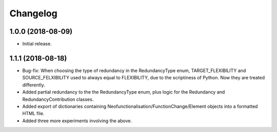 Changelog
=========

1.0.0 (2018-08-09)
------------------
- Initial release.

1.1.1 (2018-08-18)
------------------
- Bug-fix: When choosing the type of redundancy in the RedundancyType enum, TARGET_FLEXIBILITY and SOURCE_FELXIBILITY used to always equal to FLEXIBILITY, due to the scriptiness of Python. Now they are treated differently.
- Added partial redundancy to the the RedundancyType enum, plus logic for the Redundancy and RedundancyContribution classes.
- Added export of dictionaries containing Neofunctionalisation/FunctionChange/Element objects into a formatted HTML file.
- Added three more experiments involving the above.
